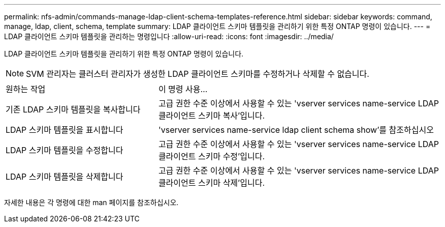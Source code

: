 ---
permalink: nfs-admin/commands-manage-ldap-client-schema-templates-reference.html 
sidebar: sidebar 
keywords: command, manage, ldap, client, schema, template 
summary: LDAP 클라이언트 스키마 템플릿을 관리하기 위한 특정 ONTAP 명령이 있습니다. 
---
= LDAP 클라이언트 스키마 템플릿을 관리하는 명령입니다
:allow-uri-read: 
:icons: font
:imagesdir: ../media/


[role="lead"]
LDAP 클라이언트 스키마 템플릿을 관리하기 위한 특정 ONTAP 명령이 있습니다.

[NOTE]
====
SVM 관리자는 클러스터 관리자가 생성한 LDAP 클라이언트 스키마를 수정하거나 삭제할 수 없습니다.

====
[cols="35,65"]
|===


| 원하는 작업 | 이 명령 사용... 


 a| 
기존 LDAP 스키마 템플릿을 복사합니다
 a| 
고급 권한 수준 이상에서 사용할 수 있는 'vserver services name-service LDAP 클라이언트 스키마 복사'입니다.



 a| 
LDAP 스키마 템플릿을 표시합니다
 a| 
'vserver services name-service ldap client schema show'를 참조하십시오



 a| 
LDAP 스키마 템플릿을 수정합니다
 a| 
고급 권한 수준 이상에서 사용할 수 있는 'vserver services name-service LDAP 클라이언트 스키마 수정'입니다.



 a| 
LDAP 스키마 템플릿을 삭제합니다
 a| 
고급 권한 수준 이상에서 사용할 수 있는 'vserver services name-service LDAP 클라이언트 스키마 삭제'입니다.

|===
자세한 내용은 각 명령에 대한 man 페이지를 참조하십시오.
